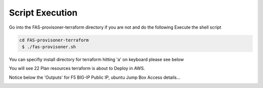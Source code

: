 Script Execution
================
Go into the FAS-provisoner-terraform directory if you are not and do the following
Execute the shell script 

.. code-block:: shell

  cd FAS-provisoner-terraform
   $ ./fas-provisoner.sh

You can specifiy install directory for terraform hitting 'a' on keyboard please
see below

.. image:: ../images/install_dir.png

You will see 22 Plan resources terraform is about to Deploy in AWS.

.. image:: ../images/plan.png

Notice below the 'Outputs' for F5 BIG-IP Public IP, ubuntu Jump Box Access details...

.. image:: ../images/output.png

